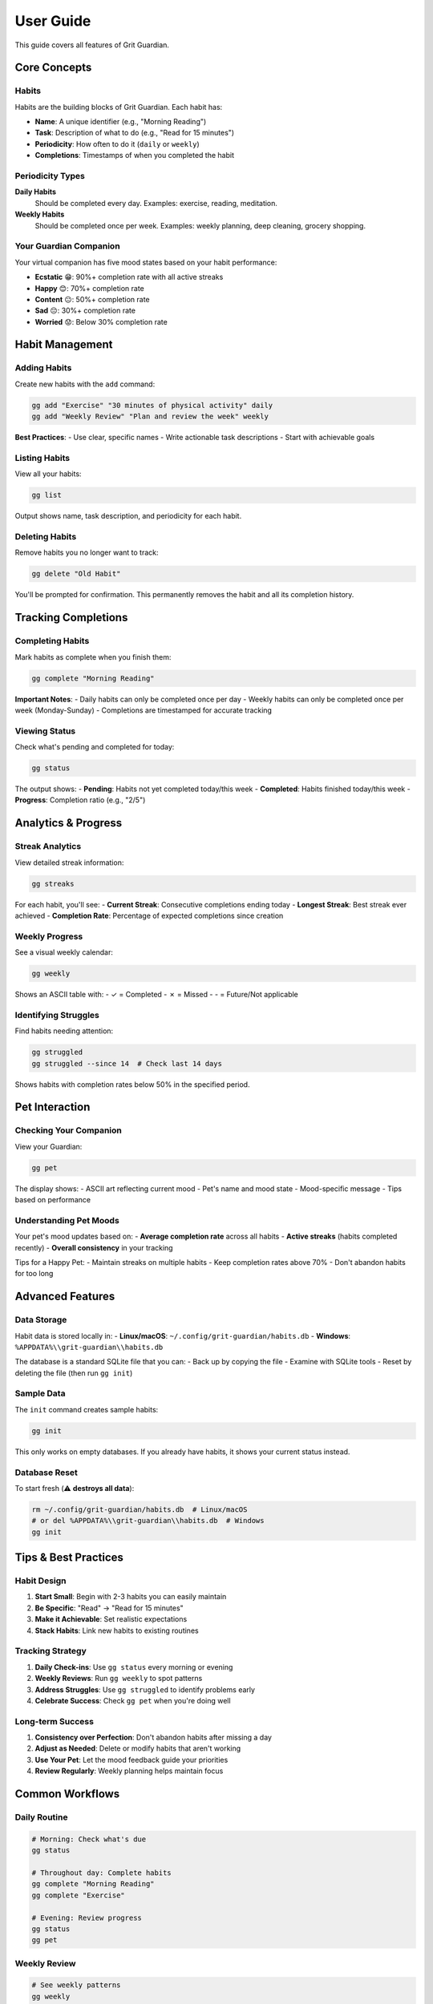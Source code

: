 User Guide
==========

This guide covers all features of Grit Guardian.

Core Concepts
-------------

Habits
~~~~~~

Habits are the building blocks of Grit Guardian. Each habit has:

- **Name**: A unique identifier (e.g., "Morning Reading")
- **Task**: Description of what to do (e.g., "Read for 15 minutes")
- **Periodicity**: How often to do it (``daily`` or ``weekly``)
- **Completions**: Timestamps of when you completed the habit

Periodicity Types
~~~~~~~~~~~~~~~~~

**Daily Habits**
  Should be completed every day. Examples: exercise, reading, meditation.

**Weekly Habits**
  Should be completed once per week. Examples: weekly planning, deep cleaning, grocery shopping.

Your Guardian Companion
~~~~~~~~~~~~~~~~~~~~~~~

Your virtual companion has five mood states based on your habit performance:

- **Ecstatic** 😁: 90%+ completion rate with all active streaks
- **Happy** 😊: 70%+ completion rate
- **Content** 😐: 50%+ completion rate
- **Sad** 😔: 30%+ completion rate
- **Worried** 😟: Below 30% completion rate

Habit Management
----------------

Adding Habits
~~~~~~~~~~~~~

Create new habits with the ``add`` command:

.. code-block:: bash

   gg add "Exercise" "30 minutes of physical activity" daily
   gg add "Weekly Review" "Plan and review the week" weekly

**Best Practices**:
- Use clear, specific names
- Write actionable task descriptions
- Start with achievable goals

Listing Habits
~~~~~~~~~~~~~~

View all your habits:

.. code-block:: bash

   gg list

Output shows name, task description, and periodicity for each habit.

Deleting Habits
~~~~~~~~~~~~~~~

Remove habits you no longer want to track:

.. code-block:: bash

   gg delete "Old Habit"

You'll be prompted for confirmation. This permanently removes the habit and all its completion history.

Tracking Completions
--------------------

Completing Habits
~~~~~~~~~~~~~~~~~

Mark habits as complete when you finish them:

.. code-block:: bash

   gg complete "Morning Reading"

**Important Notes**:
- Daily habits can only be completed once per day
- Weekly habits can only be completed once per week (Monday-Sunday)
- Completions are timestamped for accurate tracking

Viewing Status
~~~~~~~~~~~~~~

Check what's pending and completed for today:

.. code-block:: bash

   gg status

The output shows:
- **Pending**: Habits not yet completed today/this week
- **Completed**: Habits finished today/this week
- **Progress**: Completion ratio (e.g., "2/5")

Analytics & Progress
--------------------

Streak Analytics
~~~~~~~~~~~~~~~~

View detailed streak information:

.. code-block:: bash

   gg streaks

For each habit, you'll see:
- **Current Streak**: Consecutive completions ending today
- **Longest Streak**: Best streak ever achieved
- **Completion Rate**: Percentage of expected completions since creation

Weekly Progress
~~~~~~~~~~~~~~~

See a visual weekly calendar:

.. code-block:: bash

   gg weekly

Shows an ASCII table with:
- ✓ = Completed
- ✗ = Missed  
- \- = Future/Not applicable

Identifying Struggles
~~~~~~~~~~~~~~~~~~~~~

Find habits needing attention:

.. code-block:: bash

   gg struggled
   gg struggled --since 14  # Check last 14 days

Shows habits with completion rates below 50% in the specified period.

Pet Interaction
---------------

Checking Your Companion
~~~~~~~~~~~~~~~~~~~~~~~

View your Guardian:

.. code-block:: bash

   gg pet

The display shows:
- ASCII art reflecting current mood
- Pet's name and mood state
- Mood-specific message
- Tips based on performance

Understanding Pet Moods
~~~~~~~~~~~~~~~~~~~~~~~~

Your pet's mood updates based on:
- **Average completion rate** across all habits
- **Active streaks** (habits completed recently)
- **Overall consistency** in your tracking

Tips for a Happy Pet:
- Maintain streaks on multiple habits
- Keep completion rates above 70%
- Don't abandon habits for too long

Advanced Features
-----------------

Data Storage
~~~~~~~~~~~~

Habit data is stored locally in:
- **Linux/macOS**: ``~/.config/grit-guardian/habits.db``
- **Windows**: ``%APPDATA%\\grit-guardian\\habits.db``

The database is a standard SQLite file that you can:
- Back up by copying the file
- Examine with SQLite tools
- Reset by deleting the file (then run ``gg init``)

Sample Data
~~~~~~~~~~~

The ``init`` command creates sample habits:

.. code-block:: bash

   gg init

This only works on empty databases. If you already have habits, it shows your current status instead.

Database Reset
~~~~~~~~~~~~~~

To start fresh (⚠️ **destroys all data**):

.. code-block:: bash

   rm ~/.config/grit-guardian/habits.db  # Linux/macOS
   # or del %APPDATA%\\grit-guardian\\habits.db  # Windows
   gg init

Tips & Best Practices
---------------------

Habit Design
~~~~~~~~~~~~

1. **Start Small**: Begin with 2-3 habits you can easily maintain
2. **Be Specific**: "Read" → "Read for 15 minutes"
3. **Make it Achievable**: Set realistic expectations
4. **Stack Habits**: Link new habits to existing routines

Tracking Strategy
~~~~~~~~~~~~~~~~~

1. **Daily Check-ins**: Use ``gg status`` every morning or evening
2. **Weekly Reviews**: Run ``gg weekly`` to spot patterns
3. **Address Struggles**: Use ``gg struggled`` to identify problems early
4. **Celebrate Success**: Check ``gg pet`` when you're doing well

Long-term Success
~~~~~~~~~~~~~~~~~

1. **Consistency over Perfection**: Don't abandon habits after missing a day
2. **Adjust as Needed**: Delete or modify habits that aren't working
3. **Use Your Pet**: Let the mood feedback guide your priorities
4. **Review Regularly**: Weekly planning helps maintain focus

Common Workflows
----------------

Daily Routine
~~~~~~~~~~~~~

.. code-block:: bash

   # Morning: Check what's due
   gg status

   # Throughout day: Complete habits
   gg complete "Morning Reading"
   gg complete "Exercise"

   # Evening: Review progress
   gg status
   gg pet

Weekly Review
~~~~~~~~~~~~~

.. code-block:: bash

   # See weekly patterns
   gg weekly

   # Identify problems
   gg struggled

   # Complete weekly habits
   gg complete "Weekly Planning"

   # Check overall progress
   gg streaks

Monthly Maintenance
~~~~~~~~~~~~~~~~~~~

.. code-block:: bash

   # Review all habits
   gg list

   # Check long-term trends
   gg struggled --since 30

   # Consider adding/removing habits
   gg add "New Habit" "Description" daily
   gg delete "Old Habit"

Troubleshooting
---------------

Common Issues
~~~~~~~~~~~~~

**"Habit already completed today"**
  You can only complete daily habits once per day. Weekly habits once per week.

**Pet always worried**
  Your completion rates may be low. Use ``gg struggled`` to identify problems.

**Can't find habit**
  Check exact spelling with ``gg list``. Habit names are case-sensitive.

**Database errors**
  Try deleting and recreating: ``rm ~/.config/grit-guardian/habits.db && gg init``

Performance Tips
~~~~~~~~~~~~~~~~

- The CLI is designed to be fast for daily use
- All data is stored locally (no internet required)
- Database operations are optimized for small datasets
- Commands typically complete in under 100ms

Getting Help
------------

- Use ``--help`` with any command: ``gg add --help``
- Check command-specific documentation in :doc:`cli_reference`
- Report bugs on `GitHub Issues <https://github.com/pi-weiss/grit-guardian/issues>`_
- Join discussions in `GitHub Discussions <https://github.com/pi-weiss/grit-guardian/discussions>`_

